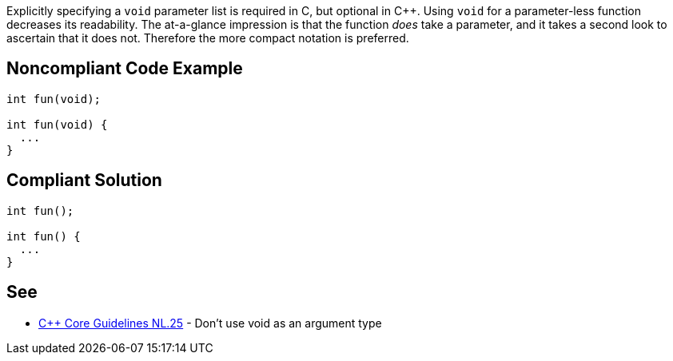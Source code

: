 Explicitly specifying a ``++void++`` parameter list is required in C, but optional in {cpp}. Using ``++void++`` for a parameter-less function decreases its readability. The at-a-glance impression is that the function _does_ take a parameter, and it takes a second look to ascertain that it does not. Therefore the more compact notation is preferred.


== Noncompliant Code Example

[source,text]
----
int fun(void);

int fun(void) {
  ...
}
----


== Compliant Solution

----
int fun();

int fun() {
  ...
}
----


== See

* https://github.com/isocpp/CppCoreGuidelines/blob/036324/CppCoreGuidelines.md#Rl-void[{cpp} Core Guidelines NL.25] - Don't use void as an argument type

